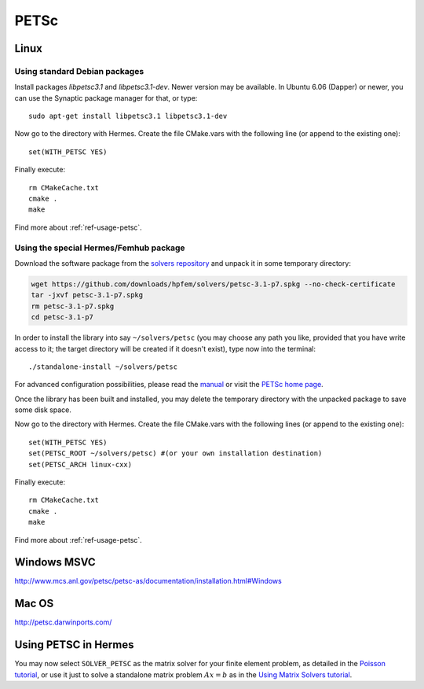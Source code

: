 PETSc
-----

.. _PETSc home page: http://www.mcs.anl.gov/petsc/
.. _solvers repository: https://github.com/hpfem/solvers
.. _manual: https://github.com/hpfem/solvers/raw/master/manuals/petsc.pdf

Linux
~~~~~

Using standard Debian packages
^^^^^^^^^^^^^^^^^^^^^^^^^^^^^^

Install packages `libpetsc3.1` and `libpetsc3.1-dev`. 
Newer version may be available. In Ubuntu 6.06 (Dapper)
or newer, you can use the Synaptic package manager for that, or type::

   sudo apt-get install libpetsc3.1 libpetsc3.1-dev

Now go to the directory with Hermes. Create the file CMake.vars with the
following line (or append to the existing one)::

  set(WITH_PETSC YES)

Finally execute::
  
  rm CMakeCache.txt
  cmake .
  make

Find more about :ref:`ref-usage-petsc`.

Using the special Hermes/Femhub package
^^^^^^^^^^^^^^^^^^^^^^^^^^^^^^^^^^^^^^^

.. popup:: '#petsc-matrix-solver'
   ../../../_static/clapper.png

.. only:: latex

    `Tutorial Video <http://hpfem.org/hermes/doc/src/installation/matrix_solvers/videos.html#petsc-matrix-solver>`_. 

Download the software package from the `solvers repository`_ and unpack 
it in some temporary directory:

.. sourcecode::
   .

   wget https://github.com/downloads/hpfem/solvers/petsc-3.1-p7.spkg --no-check-certificate
   tar -jxvf petsc-3.1-p7.spkg
   rm petsc-3.1-p7.spkg
   cd petsc-3.1-p7

.. latexcode::
   .

   wget https://github.com/downloads/hpfem/solvers/petsc-3.1-p7.spkg
   --no-check-certificate
   tar -jxvf petsc-3.1-p7.spkg
   rm petsc-3.1-p7.spkg
   cd petsc-3.1-p7

In order to install the library into say ``~/solvers/petsc`` (you may choose any
path you like, provided that you have write access to it; the target directory 
will be created if it doesn't exist), type now into the terminal::

  ./standalone-install ~/solvers/petsc

For advanced configuration possibilities, please read the `manual`_ or visit the 
`PETSc home page`_.

Once the library has been built and installed, you may delete the temporary 
directory with the unpacked package to save some disk space.

Now go to the directory with Hermes. Create the file CMake.vars with the
following lines (or append to the existing one)::

  set(WITH_PETSC YES)
  set(PETSC_ROOT ~/solvers/petsc) #(or your own installation destination)
  set(PETSC_ARCH linux-cxx)

Finally execute::
  
  rm CMakeCache.txt
  cmake .
  make
  
Find more about :ref:`ref-usage-petsc`.

Windows MSVC
~~~~~~~~~~~~

http://www.mcs.anl.gov/petsc/petsc-as/documentation/installation.html#Windows

Mac OS
~~~~~~

http://petsc.darwinports.com/

.. _ref-usage-petsc:

Using PETSC in Hermes
~~~~~~~~~~~~~~~~~~~~~

You may now select ``SOLVER_PETSC`` as the matrix solver for your finite element problem, as detailed
in the `Poisson tutorial <http://hpfem.org/hermes/doc/src/hermes2d/tutorial-1/poisson.html>`__, or use
it just to solve a standalone matrix problem :math:`Ax = b` as in the 
`Using Matrix Solvers tutorial <http://hpfem.org/hermes/doc/src/hermes2d/tutorial-5/matrix_solvers.html>`__.
